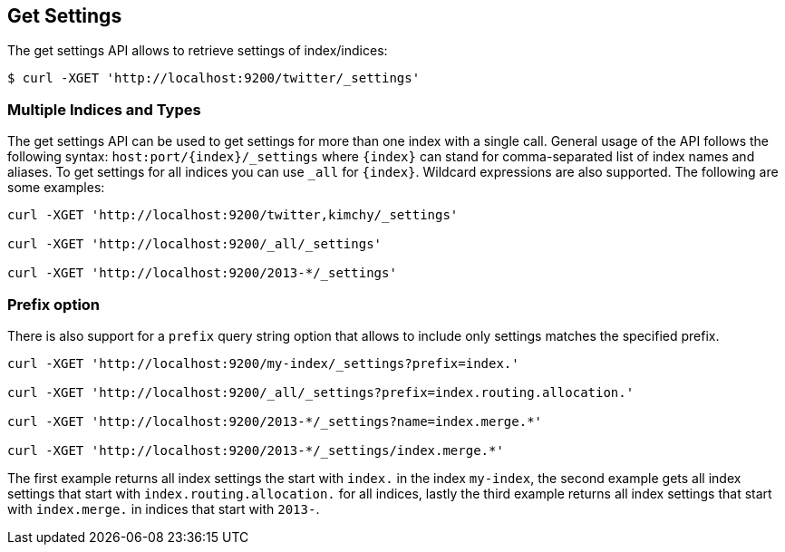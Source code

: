 [[indices-get-settings]]
== Get Settings

The get settings API allows to retrieve settings of index/indices:

[source,js]
--------------------------------------------------
$ curl -XGET 'http://localhost:9200/twitter/_settings'
--------------------------------------------------

[float]
=== Multiple Indices and Types

The get settings API can be used to get settings for more than one index
with a single call. General usage of the API follows the
following syntax: `host:port/{index}/_settings` where
`{index}` can stand for comma-separated list of index names and aliases. To
get settings for all indices you can use `_all` for `{index}`.
Wildcard expressions are also supported. The following are some examples:

[source,js]
--------------------------------------------------
curl -XGET 'http://localhost:9200/twitter,kimchy/_settings'

curl -XGET 'http://localhost:9200/_all/_settings'

curl -XGET 'http://localhost:9200/2013-*/_settings'
--------------------------------------------------

[float]
=== Prefix option

There is also support for a `prefix` query string option
that allows to include only settings matches the specified prefix.

[source,js]
--------------------------------------------------
curl -XGET 'http://localhost:9200/my-index/_settings?prefix=index.'

curl -XGET 'http://localhost:9200/_all/_settings?prefix=index.routing.allocation.'

curl -XGET 'http://localhost:9200/2013-*/_settings?name=index.merge.*'

curl -XGET 'http://localhost:9200/2013-*/_settings/index.merge.*'
--------------------------------------------------

The first example returns all index settings the start with `index.` in the index `my-index`,
the second example gets all index settings that start with `index.routing.allocation.` for
all indices, lastly the third example returns all index settings that start with `index.merge.`
in indices that start with `2013-`.
